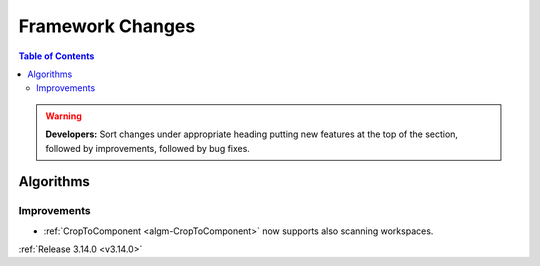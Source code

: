 =================
Framework Changes
=================

.. contents:: Table of Contents
   :local:

.. warning:: **Developers:** Sort changes under appropriate heading
    putting new features at the top of the section, followed by
    improvements, followed by bug fixes.



Algorithms
----------

Improvements
############

- :ref:`CropToComponent <algm-CropToComponent>` now supports also scanning workspaces.

:ref:`Release 3.14.0 <v3.14.0>`
